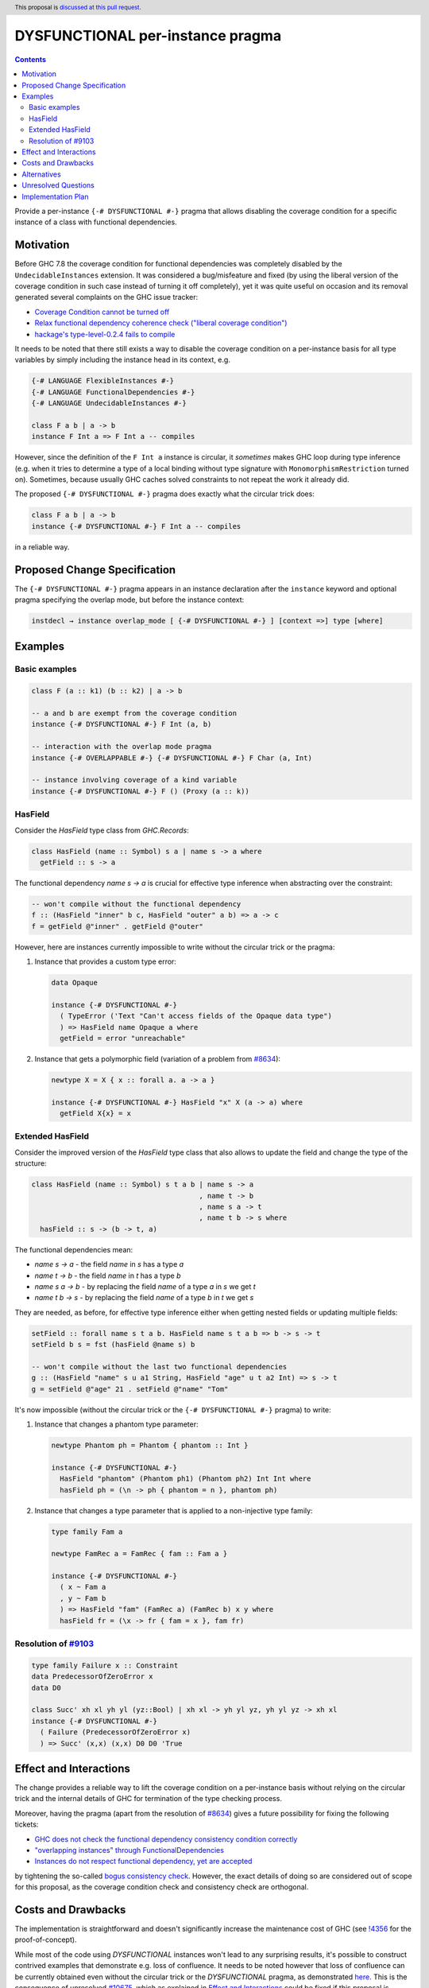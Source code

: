 DYSFUNCTIONAL per-instance pragma
=================================

.. author:: Andrzej Rybczak
.. date-accepted:: Leave blank. This will be filled in when the proposal is accepted.
.. ticket-url:: Leave blank. This will eventually be filled with the
                ticket URL which will track the progress of the
                implementation of the feature.
.. implemented:: Leave blank. This will be filled in with the first GHC version which
                 implements the described feature.
.. highlight:: haskell
.. header:: This proposal is `discussed at this pull request <https://github.com/ghc-proposals/ghc-proposals/pull/374>`_.
.. contents::

Provide a per-instance ``{-# DYSFUNCTIONAL #-}`` pragma that allows disabling
the coverage condition for a specific instance of a class with functional
dependencies.

Motivation
----------

Before GHC 7.8 the coverage condition for functional dependencies was completely
disabled by the ``UndecidableInstances`` extension. It was considered a
bug/misfeature and fixed (by using the liberal version of the coverage condition
in such case instead of turning it off completely), yet it was quite useful on
occasion and its removal generated several complaints on the GHC issue tracker:

- `Coverage Condition cannot be turned off <https://gitlab.haskell.org/ghc/ghc/-/issues/9227>`_
- `Relax functional dependency coherence check ("liberal coverage condition") <https://gitlab.haskell.org/ghc/ghc/-/issues/8634>`_
- `hackage's type-level-0.2.4 fails to compile <https://gitlab.haskell.org/ghc/ghc/-/issues/9103>`_


It needs to be noted that there still exists a way to disable the coverage
condition on a per-instance basis for all type variables by simply including the
instance head in its context, e.g.

.. code-block:: haskell

  {-# LANGUAGE FlexibleInstances #-}
  {-# LANGUAGE FunctionalDependencies #-}
  {-# LANGUAGE UndecidableInstances #-}

  class F a b | a -> b
  instance F Int a => F Int a -- compiles

However, since the definition of the ``F Int a`` instance is circular, it
*sometimes* makes GHC loop during type inference (e.g. when it tries to
determine a type of a local binding without type signature with
``MonomorphismRestriction`` turned on). Sometimes, because usually GHC caches
solved constraints to not repeat the work it already did.

The proposed ``{-# DYSFUNCTIONAL #-}`` pragma does exactly what the circular
trick does:

.. code-block:: haskell

  class F a b | a -> b
  instance {-# DYSFUNCTIONAL #-} F Int a -- compiles

in a reliable way.

Proposed Change Specification
-----------------------------

The ``{-# DYSFUNCTIONAL #-}`` pragma appears in an instance declaration after
the ``instance`` keyword and optional pragma specifying the overlap mode, but
before the instance context:

.. code-block::

  instdecl → instance overlap_mode [ {-# DYSFUNCTIONAL #-} ] [context =>] type [where]

Examples
--------

Basic examples
**************

.. code-block:: haskell

  class F (a :: k1) (b :: k2) | a -> b

  -- a and b are exempt from the coverage condition
  instance {-# DYSFUNCTIONAL #-} F Int (a, b)

  -- interaction with the overlap mode pragma
  instance {-# OVERLAPPABLE #-} {-# DYSFUNCTIONAL #-} F Char (a, Int)

  -- instance involving coverage of a kind variable
  instance {-# DYSFUNCTIONAL #-} F () (Proxy (a :: k))

HasField
********

Consider the `HasField` type class from `GHC.Records`:

.. code-block:: haskell

  class HasField (name :: Symbol) s a | name s -> a where
    getField :: s -> a

The functional dependency `name s -> a` is crucial for effective type inference
when abstracting over the constraint:

.. code-block:: haskell

  -- won't compile without the functional dependency
  f :: (HasField "inner" b c, HasField "outer" a b) => a -> c
  f = getField @"inner" . getField @"outer"

However, here are instances currently impossible to write without the circular
trick or the pragma:

1) Instance that provides a custom type error:

   .. code-block:: haskell

     data Opaque

     instance {-# DYSFUNCTIONAL #-}
       ( TypeError ('Text "Can't access fields of the Opaque data type")
       ) => HasField name Opaque a where
       getField = error "unreachable"

2) Instance that gets a polymorphic field (variation of a problem from `#8634
   <https://gitlab.haskell.org/ghc/ghc/-/issues/8634>`_):

   .. code-block:: haskell

     newtype X = X { x :: forall a. a -> a }

     instance {-# DYSFUNCTIONAL #-} HasField "x" X (a -> a) where
       getField X{x} = x

Extended HasField
*****************

Consider the improved version of the `HasField` type class that also allows to
update the field and change the type of the structure:

.. code-block:: haskell

  class HasField (name :: Symbol) s t a b | name s -> a
                                          , name t -> b
                                          , name s a -> t
                                          , name t b -> s where
    hasField :: s -> (b -> t, a)

The functional dependencies mean:

- `name s -> a` - the field `name` in `s` has a type `a`
- `name t -> b` - the field `name` in `t` has a type `b`
- `name s a -> b` - by replacing the field `name` of a type `a` in `s` we get `t`
- `name t b -> s` - by replacing the field `name` of a type `b` in `t` we get `s`

They are needed, as before, for effective type inference either when getting
nested fields or updating multiple fields:

.. code-block:: haskell

  setField :: forall name s t a b. HasField name s t a b => b -> s -> t
  setField b s = fst (hasField @name s) b

  -- won't compile without the last two functional dependencies
  g :: (HasField "name" s u a1 String, HasField "age" u t a2 Int) => s -> t
  g = setField @"age" 21 . setField @"name" "Tom"

It's now impossible (without the circular trick or the ``{-# DYSFUNCTIONAL #-}``
pragma) to write:

1) Instance that changes a phantom type parameter:

   .. code-block:: haskell

     newtype Phantom ph = Phantom { phantom :: Int }

     instance {-# DYSFUNCTIONAL #-}
       HasField "phantom" (Phantom ph1) (Phantom ph2) Int Int where
       hasField ph = (\n -> ph { phantom = n }, phantom ph)

2) Instance that changes a type parameter that is applied to a non-injective
   type family:

   .. code-block:: haskell

     type family Fam a

     newtype FamRec a = FamRec { fam :: Fam a }

     instance {-# DYSFUNCTIONAL #-}
       ( x ~ Fam a
       , y ~ Fam b
       ) => HasField "fam" (FamRec a) (FamRec b) x y where
       hasField fr = (\x -> fr { fam = x }, fam fr)

Resolution of `#9103 <https://gitlab.haskell.org/ghc/ghc/-/issues/9103>`_
*************************************************************************

.. code-block:: haskell

  type family Failure x :: Constraint
  data PredecessorOfZeroError x
  data D0

  class Succ' xh xl yh yl (yz::Bool) | xh xl -> yh yl yz, yh yl yz -> xh xl
  instance {-# DYSFUNCTIONAL #-}
    ( Failure (PredecessorOfZeroError x)
    ) => Succ' (x,x) (x,x) D0 D0 'True

Effect and Interactions
-----------------------

The change provides a reliable way to lift the coverage condition on a
per-instance basis without relying on the circular trick and the internal
details of GHC for termination of the type checking process.

Moreover, having the pragma (apart from the resolution of `#8634
<https://gitlab.haskell.org/ghc/ghc/-/issues/8634>`_) gives a future possibility
for fixing the following tickets:

- `GHC does not check the functional dependency consistency condition correctly <https://gitlab.haskell.org/ghc/ghc/-/issues/10675>`_

- `"overlapping instances" through FunctionalDependencies <https://gitlab.haskell.org/ghc/ghc/-/issues/9210>`_

- `Instances do not respect functional dependency, yet are accepted <https://gitlab.haskell.org/ghc/ghc/-/issues/18400>`_

by tightening the so-called `bogus consistency check
<https://gitlab.haskell.org/ghc/ghc/-/blob/0abe3ddf85a915ab99ae4f87a85faf6ee5466ad3/compiler/GHC/Tc/Instance/FunDeps.hs#L610>`_. However,
the exact details of doing so are considered out of scope for this proposal, as the
coverage condition check and consistency check are orthogonal.

Costs and Drawbacks
-------------------

The implementation is straightforward and doesn't significantly increase the
maintenance cost of GHC (see `!4356
<https://gitlab.haskell.org/ghc/ghc/-/merge_requests/4356>`_ for the
proof-of-concept).

While most of the code using `DYSFUNCTIONAL` instances won't lead to any
surprising results, it's possible to construct contrived examples that
demonstrate e.g. loss of confluence. It needs to be noted however that loss of
confluence can be currently obtained even without the circular trick or the
`DYSFUNCTIONAL` pragma, as demonstrated `here
<https://gitlab.haskell.org/ghc/ghc/-/issues/18851#note_310088>`_. This is the
consequence of unresolved `#10675
<https://gitlab.haskell.org/ghc/ghc/-/issues/10675>`_, which as explained in
`Effect and Interactions`_ could be fixed if this proposal is accepted.

Moreover, the same can be said about using `INCOHERENT` or `OVERLAPS`
pragmas. Most of the time their usages is perfectly fine, yet when abused might
lead to extreme confusion.

In any case, existing Haskell tooling can adapt to the proposed change, detect
usage of `DYSFUNCTIONAL` pragma and warn users (or outright reject these
instances). It's also worth noting that it's much harder (if not impossible) for
the tooling to detect the circular trick (which can be freely used as of today)
than the pragma.

Alternatives
------------

1. Do nothing and keep using the almost-always-working circular trick when
   needed.

2. Use a different syntax instead of a pragma, e.g.

   .. code-block:: haskell

     instance forall (%covered a). C Int a

   instead of

   .. code-block:: haskell

      instance {-# DYSFUNCTIONAL #-} C Int a

3. Introduce new language extension and/or syntax for "dysfunctional
   dependencies" and use them on a per-class basis.

Answers:

- The first point is not an enticing perspective because of the "almost" bit.

- I'd argue that the second point will unnecessarily complicate the
  implementation without a substantial gain and is inconsistent with existing
  `INCOHERENT` and `OVERLAPS` pragmas.

- As for the third point, there are cases when marking dependencies
  "dysfunctional" class-wide is too big of a hammer, e.g. when:

  - `DYSFUNCTIONAL` instances are used for custom type errors, or

  - functional dependencies are morally correct, yet this cannot be proved to
    GHC (or doing so would incur a major compile time performance loss).

  This is also similar to the situation with `OverlappingInstances` and
  `IncoherentInstances` language extensions that were deprecated and
  reintroduced as per-instance pragmas.


Unresolved Questions
--------------------

None for now.

Implementation Plan
-------------------

It's already implemented by me (Andrzej Rybczak) (see `!4356
<https://gitlab.haskell.org/ghc/ghc/-/merge_requests/4356>`_), all that remains
is adding documentation and Template Haskell support.
